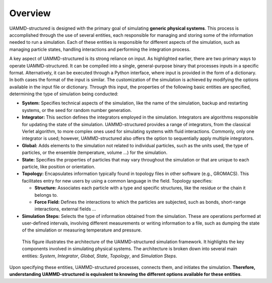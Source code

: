 Overview
========

UAMMD-structured is designed with the primary goal of simulating **generic physical systems**. This process is accomplished through the use of several entities, each responsible for managing and storing some of the information needed to run a simulation. Each of these entities is responsible for different aspects of the simulation, such as managing particle states, handling interactions and performing the integration process.

A key aspect of UAMMD-structured is its strong reliance on input. As highlighted earlier, there are two primary ways to operate UAMMD-structured. It can be compiled into a single, general-purpose binary that processes inputs in a specific format. Alternatively, it can be executed through a Python interface, where input is provided in the form of a dictionary. In both cases the format of the input is similar. The customization of the simulation is achieved by modifying the options available in the input file or dictionary. Through this input, the properties of the following basic entities are specified, determining the type of simulation being conducted:

- **System:** Specifies technical aspects of the simulation, like the name of the simulation, backup and restarting systems, or the seed for random number generation.

- **Integrator:** This section defines the integrators employed in the simulation. Integrators are algorithms responsible for updating the state of the simulation. UAMMD-structured provides a range of integrators, from the classical Verlet algorithm, to more complex ones used for simulating systems with fluid interactions. Commonly, only one integrator is used; however, UAMMD-structured also offers the option to sequentially apply multiple integrators.

- **Global:** Adds elements to the simulation not related to individual particles, such as the units used, the type of particles, or the ensemble (temperature, volume ...) for the simulation.

- **State:** Specifies the properties of particles that may vary throughout the simulation or that are unique to each particle, like position or orientation.

- **Topology:** Encapsulates information typically found in topology files in other software (e.g., GROMACS). This facilitates entry for new users by using a common language in the field. Topology specifies:

  - **Structure:** Associates each particle with a type and specific structures, like the residue or the chain it belongs to.

  - **Force Field:** Defines the interactions to which the particles are subjected, such as bonds, short-range interactions, external fields ...

- **Simulation Steps:** Selects the type of information obtained from the simulation. These are operations performed at user-defined intervals, involving different measurements or writing information to a file, such as dumping the state of the simulation or measuring temperature and pressure.

.. figure:: /img/simulation.png
   :alt: UAMMD-structured architecture

   This figure illustrates the architecture of the UAMMD-structured simulation framework. It highlights the key components involved in simulating physical systems. The architecture is broken down into several main entities: *System*, *Integrator*, *Global*, *State*, *Topology*, and *Simulation Steps*.

Upon specifying these entities, UAMMD-structured processes, connects them, and initiates the simulation. **Therefore, understanding UAMMD-structured is equivalent to knowing the different options available for these entities**.
